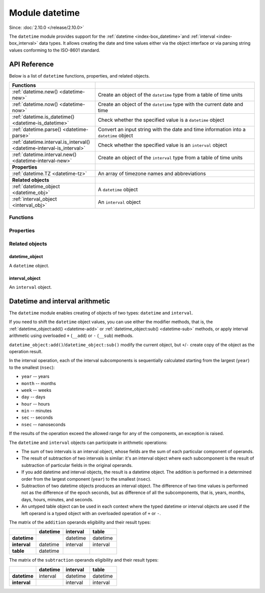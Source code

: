 ..  _datetime-module:

Module datetime
===============

Since: :doc:`2.10.0 </release/2.10.0>`

The ``datetime`` module provides support for the :ref:`datetime <index-box_datetime>`and :ref:`interval <index-box_interval>` data types.
It allows creating the date and time values either via the object interface
or via parsing string values conforming to the ISO-8601 standard.


.. _uri-module-api-reference:

API Reference
-------------

Below is a list of ``datetime`` functions, properties, and related objects.

..  container:: table

    ..  rst-class:: left-align-column-1
    ..  rst-class:: left-align-column-2

    ..  list-table::
        :widths: 35 65

        *   -   **Functions**
            -

        *   -   :ref:`datetime.new() <datetime-new>`
            -   Create an object of the ``datetime`` type from a table of time units

        *   -   :ref:`datetime.now() <datetime-now>`
            -   Create an object of the ``datetime`` type with the current date and time

        *   -   :ref:`datetime.is_datetime() <datetime-is_datetime>`
            -   Check whether the specified value is a ``datetime`` object

        *   -   :ref:`datetime.parse() <datetime-parse>`
            -   Convert an input string with the date and time information into a ``datetime`` object

        *   -   :ref:`datetime.interval.is_interval() <datetime-interval-is_interval>`
            -   Check whether the specified value is an ``interval`` object

        *   -   :ref:`datetime.interval.new() <datetime-interval-new>`
            -   Create an object of the ``interval`` type from a table of time units

        *   -   **Properties**
            -

        *   -   :ref:`datetime.TZ <datetime-tz>`
            -   An array of timezone names and abbreviations

        *   -   **Related objects**
            -

        *   -   :ref:`datetime_object <datetime_obj>`
            -   A ``datetime`` object

        *   -   :ref:`interval_object <interval_obj>`
            -   An ``interval`` object



.. module:: datetime

..  _datetime-module-api-reference-functions:

Functions
~~~~~~~~~

..  _datetime-new:

..  function:: datetime.new( [{ units }] )

    Create an object of the :ref:`datetime type <index-box_datetime>` from a table of time units.
    See the :ref:`description of units <datetime-new-args>` and :ref:`examples <datetime-new-example>` below.

    :param table units: Table of :ref:`time units <datetime-new-args>`.
                                If an empty table or no arguments are passed, the ``datetime`` object with the default values corresponding to Unix Epoch is created: ``1970-01-01T00:00:00Z``.

    :return: :ref:`datetime object <datetime_obj>`
    :rtype: cdata

    ..  _datetime-new-args:

    **Possible input time units for datetime.new()**

    ..  container:: table

        ..  list-table::
            :widths: 20 50 20 10
            :header-rows: 1

            *   -   Name
                -   Description
                -   Type
                -   Default

            *   -   nsec (usec, msec)
                -   Fractional part of the last second. You can specify either nanoseconds (``nsec``), or microseconds (``usec``), or milliseconds (``msec``).
                    Specifying two of these units simultaneously or all three ones lead to an error.
                -   number
                -   0

            *   -   sec
                -   Seconds. Value range: 0 - 60.
                -   number
                -   0

            *   -   min
                -   Minutes. Value range: 0 - 59.
                -   number
                -   0

            *   -   hour
                -   Hours. Value range: 0 - 23.
                -   number
                -   0

            *   -   day
                -   Day number. Value range: 1 - 31. The special value ``-1`` generates the last day of a particular month (see :ref:`example below <datetime-new-example>`).
                -   number
                -   1

            *   -   month
                -   Month number. Value range: 1 - 12.
                -   number
                -   1

            *   -   year
                -   Year.
                -   number
                -   1970

            *   -   timestamp
                -   Timestamp, in seconds. Similar to the Unix timestamp, but can have a fractional part that is converted in nanoseconds in the resulting ``datetime`` object.
                    If the fractional part for the last second is set via the ``nsec``, ``usec``, or ``msec`` units, the timestamp value should be integer otherwise an error occurs.
                    The timestamp is not allowed if you already set time and/or date via specific units, namely, ``sec``, ``min``, ``hour``, ``day``, ``month``, and ``year``.
                -   number
                -   0

            *   -   tzoffset
                -   Time zone offset from UTC, in minutes. If both ``tzoffset`` and ``tz`` are specified, ``tz`` has the preference and the ``tzoffset`` value is ignored.
                -   number
                -   0

            *   -   tz
                -   Time zone name according to the `tz database <https://en.wikipedia.org/wiki/Tz_database>`__.
                -   string
                -   -

    ..  _datetime-new-example:

    **Examples:**

    ..  code-block:: tarantoolsession

        tarantool> datetime.new {
                    nsec = 123456789,

                    sec = 20,
                    min = 25,
                    hour = 18,

                    day = 20,
                    month = 8,
                    year = 2021,

                    tzoffset  = 180
                    }
        ---
        - 2021-08-20T18:25:20.123456789+0300
        ...

        tarantool> datetime.new {
                    nsec = 123456789,

                    sec = 20,
                    min = 25,
                    hour = 18,

                    day = 20,
                    month = 8,
                    year = 2021,

                    tzoffset = 60,
                    tz = 'Europe/Moscow'
                    }
        ---
        - 2021-08-20T18:25:20.123456789 Europe/Moscow
        ...

        tarantool> datetime.new {
                    day = -1,
                    month = 2,
                    year = 2021,
                    }
        ---
        - 2021-02-28T00:00:00Z
        ...

        tarantool> datetime.new {
                    timestamp = 1656664205.123,
                    tz = 'Europe/Moscow'
                    }
        ---
        - 2022-07-01T08:30:05.122999906 Europe/Moscow
        ...

        tarantool> datetime.new {
                    nsec = 123,
                    timestamp = 1656664205,
                    tz = 'Europe/Moscow'
                    }
        ---
        - 2022-07-01T08:30:05.000000123 Europe/Moscow
        ...


..  _datetime-now:

..  function:: datetime.now()

    Create an object of the ``datetime`` type with the current date and time.

    :return: :ref:`datetime object <datetime_obj>`
    :rtype: cdata

..  _datetime-is_datetime:

..  function:: datetime.is_datetime([value])

    Check whether the specified value is a ``datetime`` object.

    :param any value: the value to check

    :return: ``true`` if the specified value is a ``datetime`` object; otherwise, ``false``
    :rtype: boolean

..  _datetime-parse:

..  function:: datetime.parse( 'input_string'[, {format, tzoffset} ] )

    Convert an input string with the date and time information into a ``datetime`` object.
    The input string should be formatted according to one of the following standards:

    *   ISO 8601
    *   RFC 3339
    *   extended `strftime <https://www.freebsd.org/cgi/man.cgi?query=strftime&sektion=3>`__ -- see description of the :ref:`format() <datetime-format>` for details.

    :param string input_string: string with the date and time information.
    :param string format: indicator of the input_sting format. Possible values: 'iso8601', 'rfc3339', or ``strptime``-like format string.
                            If no value is set, the default formatting  is used.
    :param number tzoffset: time zone offset from UTC, in minutes.

    :return: a datetime_object
    :rtype: cdata
    :return: a number of parsed characters
    :rtype: number

    **Example:**

    ..  code-block:: tarantoolsession

        tarantool> datetime.parse('1970-01-01T00:00:00Z')
        ---
        - 1970-01-01T00:00:00Z
        - 20
        ...

        tarantool> t = datetime.parse('1970-01-01T00:00:00', {format = 'iso8601', tzoffset = 180})

        tarantool> t
        ---
        - 1970-01-01T00:00:00+0300
        ...

        tarantool> t = datetime.parse('2017-12-27T18:45:32.999999-05:00', {format = 'rfc3339'})

        tarantool> t
        ---
        - 2017-12-27T18:45:32.999999-0500
        ...

        tarantool> T = datetime.parse('Thu Jan  1 03:00:00 1970', {format = '%c'})

        tarantool> T
        ---
        - 1970-01-01T03:00:00Z
        ...

        tarantool> T = datetime.parse('12/31/2020', {format = '%m/%d/%y'})

        tarantool> T
        ---
        - 2020-12-31T00:00:00Z
        ...

        tarantool> T = datetime.parse('1970-01-01T03:00:00.125000000+0300', {format = '%FT%T.%f%z'})

        tarantool> T
        ---
        - 1970-01-01T03:00:00.125+0300
        ...

..  _datetime-interval-is_interval:

..  function:: datetime.interval.is_interval([value])

    Since: :doc:`3.2.0 </release/3.2.0>`

    Check whether the specified value is an ``interval`` object.

    :param any value: the value to check

    :return: ``true`` if the specified value is an ``interval`` object; otherwise, ``false``
    :rtype: boolean

    **Examples:**

    If a numeric value is passed to ``is_interval()``, it returns ``false``:

    ..  code-block:: tarantoolsession

        tarantool> datetime = require('datetime')
        ---
        ...
        tarantool> datetime.interval.is_interval(123)
        ---
        - false
        ...

    If an interval object is passed to ``is_interval()``, it returns ``true``:

    ..  code-block:: tarantoolsession

        tarantool> datetime.interval.is_interval(datetime.interval.new())
        ---
        - true
        ...

..  _datetime-interval-new:

..  function:: datetime.interval.new()

    Create an object of the :ref:`interval type <index-box_interval>` from a table of time units.
    See :ref:`description of units <interval-new-args>` and :ref:`examples <interval-new-example>` below.

    :param table input: Table with :ref:`time units and parameters<interval-new-args>`. For all possible time units, the values are not restricted.
                                If an empty table or no arguments are passed, the ``interval`` object with the default value ``0 seconds`` is created.

    :return: interval_object
    :rtype: cdata

    ..  _interval-new-args:

    **Possible input time units and parameters for datetime.interval.new()**

    ..  container:: table

        ..  list-table::
            :widths: 20 50 20 10
            :header-rows: 1

            *   -   Name
                -   Description
                -   Type
                -   Default

            *   -   nsec (usec, msec)
                -   Fractional part of the last second. You can specify either nanoseconds (``nsec``), or microseconds (``usec``), or milliseconds (``msec``).
                    Specifying two of these units simultaneously or all three ones lead to an error.
                -   number
                -   0

            *   -   sec
                -   Seconds
                -   number
                -   0

            *   -   min
                -   Minutes
                -   number
                -   0

            *   -   hour
                -   Hours
                -   number
                -   0

            *   -   day
                -   Day number
                -   number
                -   0

            *   -   week
                -   Week number
                -   number
                -   0

            *   -   month
                -   Month number
                -   number
                -   0

            *   -   year
                -   Year
                -   number
                -   0

            *   -   adjust
                -   Defines how to round days in a month after an arithmetic operation.
                -   string
                -   'none'

    ..  _interval-new-example:

    **Examples:**

    ..  code-block:: tarantoolsession

        tarantool> datetime.interval.new()

        ---
        - 0 seconds
        ...

        tarantool> datetime.interval.new {
                    month = 6,
                    year = 1
                    }
        ---
        - +1 years, 6 months
        ...

        tarantool> datetime.interval.new {
                    day = -1
                    }
        ---
        - -1 days
        ...




..  _datetime-module-api-reference-properties:

Properties
~~~~~~~~~~

..  _datetime-tz:

..  data:: TZ

    Since: :doc:`2.11.0 </release/2.11.0>`

    An array of timezone names and abbreviations.



..  _datetime-module-api-reference-objects:

Related objects
~~~~~~~~~~~~~~~

.. _datetime_obj:

datetime_object
***************

..  class:: datetime_object

    A ``datetime`` object.

    ..  _datetime-totable:

    ..  method:: totable()

        Convert the information from a ``datetime`` object into the table format.
        The resulting table has the following fields:

        ..  container:: table

            ..  list-table::
                :widths: 30 70
                :header-rows: 1

                *   -   Field name
                    -   Description

                *   -   nsec
                    -   Nanoseconds

                *   -   sec
                    -   Seconds

                *   -   min
                    -   Minutes

                *   -   hour
                    -   Hours

                *   -   day
                    -   Day number

                *   -   month
                    -   Month number

                *   -   year
                    -   Year

                *   -   wday
                    -   Days since the beginning of the week

                *   -   yday
                    -   Days since the beginning of the year

                *   -   isdst
                    -   Is the DST (Daylight saving time) applicable for the date. Boolean.

                *   -   tzoffset
                    -   Time zone offset from UTC

        :return: table with the date and time parameters
        :rtype: table

        **Example:**

        ..  code-block:: tarantoolsession

            tarantool> dt = datetime.new {
                        sec = 20,
                        min = 25,
                        hour = 18,

                        day = 20,
                        month = 8,
                        year = 2021,
                        }
            ---
            ...

            tarantool> dt:totable()
            ---
            - sec: 20
              min: 25
              yday: 232
              day: 20
              nsec: 0
              isdst: false
              wday: 6
              tzoffset: 0
              month: 8
              year: 2021
              hour: 18
            ...

    ..  _datetime-format:

    ..  method:: format( ['input_string'] )

        Convert the standard ``datetime`` object presentation into a formatted string.
        The conversion specifications are the same as in the `strftime <https://www.freebsd.org/cgi/man.cgi?query=strftime&sektion=3>`__ library.
        Additional specification for nanoseconds is `%f` which also allows a modifier to control the output precision of fractional part: `%5f` (see the example below).
        If no arguments are set for the method, the default conversions are used: `'%FT%T.%f%z'` (see the example below).

        :param string input_string: string consisting of zero or more conversion specifications and ordinary characters

        :return: string with the formatted date and time information
        :rtype: string

        **Example:**

        ..  code-block:: tarantoolsession

            tarantool> dt = datetime.new {
                        nsec = 123456789,

                        sec = 20,
                        min = 25,
                        hour = 18,

                        day = 20,
                        month = 8,
                        year = 2021,

                        tzoffset  = 180
                        }
            ---
            ...

            tarantool> dt:format('%d.%m.%y %H:%M:%S.%5f')
            ---
            - 20.08.21 18:25:20.12345
            ...

            tarantool> dt:format()
            ---
            - 2021-08-20T18:25:20.123456789+0300
            ...

            tarantool> dt:format('%FT%T.%f%z')
            ---
            - 2021-08-20T18:25:20.123456789+0300
            ...

    ..  _datetime-set:

    ..  method:: set( [{ units }] )

        Update the field values in the existing ``datetime`` object.

        :param table units: Table of time units. The :ref:`time units <datetime-new-args>` are the same as for the ``datetime.new()`` function.

        :return: updated datetime_object
        :rtype: cdata

        **Example:**

        ..  code-block:: tarantoolsession

            tarantool> dt = datetime.new {
                        nsec = 123456789,

                        sec = 20,
                        min = 25,
                        hour = 18,

                        day = 20,
                        month = 8,
                        year = 2021,

                        tzoffset  = 180
                        }

            tarantool> dt:set {msec = 567}
            ---
            - 2021-08-20T18:25:20.567+0300
            ...

            tarantool> dt:set {tzoffset = 60}
            ---
            - 2021-08-20T18:25:20.567+0100
            ...



    ..  _datetime-add:

    ..  method:: add( input[, { adjust } ] )

        Modify an existing datetime object by adding values of the input argument.

        :param table input: an :ref:`interval object <interval_obj>` or an equivalent table (see **Example #1**)
        :param string adjust: defines how to round days in a month after an arithmetic operation.
                                Possible values: ``none``, ``last``, ``excess`` (see **Example #2**). Defaults to ``none``.

        :return: datetime_object
        :rtype: cdata

        **Example #1:**

        ..  code-block:: tarantoolsession

            tarantool> dt = datetime.new {
                        day = 26,
                        month = 8,
                        year = 2021,
                        tzoffset  = 180
                        }
            ---
            ...

            tarantool> iv = datetime.interval.new {day = 7}
            ---
            ...

            tarantool> dt, iv
            ---
            - 2021-08-26T00:00:00+0300
            - +7 days
            ...

            tarantool> dt:add(iv)
            ---
            - 2021-09-02T00:00:00+0300
            ...

            tarantool> dt:add{ day = 7 }
            ---
            - 2021-09-09T00:00:00+0300
            ...

        ..  _datetime-add-example2:

        **Example #2:**

        ..  code-block:: tarantoolsession

            tarantool> dt = datetime.new {
                        day = 29,
                        month = 2,
                        year = 2020
                        }
            ---
            ...

            tarantool> dt:add{month = 1, adjust = 'none'}
            ---
            - 2020-03-29T00:00:00Z
            ...

            tarantool> dt = datetime.new {
                        day = 29,
                        month = 2,
                        year = 2020
                        }
            ---
            ...

            tarantool> dt:add{month = 1, adjust = 'last'}
            ---
            - 2020-03-31T00:00:00Z
            ...

            tarantool> dt = datetime.new {
                        day = 31,
                        month = 1,
                        year = 2020
                        }
            ---
            ...

            tarantool> dt:add{month = 1, adjust = 'excess'}
            ---
            - 2020-03-02T00:00:00Z
            ...

    ..  _datetime-sub:

    ..  method:: sub( { input[, adjust ] } )

        Modify an existing datetime object by subtracting values of the input argument.

        :param table input: an :ref:`interval object <interval_obj>` or an equivalent table (see **Example**)
        :param string adjust: defines how to round days in a month after an arithmetic operation.
                                Possible values: ``none``, ``last``, ``excess``. Defaults to ``none``.
                                The logic is similar to the one of the ``:add()`` method -- see :ref:`Example #2 <datetime-add-example2>`.

        :return: datetime_object
        :rtype: cdata

        **Example:**

        ..  code-block:: tarantoolsession

            tarantool> dt = datetime.new {
                        day = 26,
                        month = 8,
                        year = 2021,
                        tzoffset  = 180
                        }
            ---
            ...

            tarantool> iv = datetime.interval.new {day = 5}
            ---
            ...

            tarantool> dt, iv
            ---
            - 2021-08-26T00:00:00+0300
            - +5 days
            ...

            tarantool> dt:sub(iv)
            ---
            - 2021-08-21T00:00:00+0300
            ...

            tarantool> dt:sub{ day = 1 }
            ---
            - 2021-08-20T00:00:00+0300
            ...


.. _interval_obj:

interval_object
***************

..  class:: interval_object

    An ``interval`` object.

    ..  _interval-totable:

    ..  method:: totable()

        Convert the information from an ``interval`` object into the table format.
        The resulting table has the following fields:

        ..  container:: table

            ..  list-table::
                :widths: 30 70
                :header-rows: 1

                *   -   Field name
                    -   Description

                *   -   nsec
                    -   Nanoseconds

                *   -   sec
                    -   Seconds

                *   -   min
                    -   Minutes

                *   -   hour
                    -   Hours

                *   -   day
                    -   Day number

                *   -   month
                    -   Month number

                *   -   year
                    -   Year

                *   -   week
                    -   Week number

                *   -   adjust
                    -   Defines how to round days in a month after an arithmetic operation.

        :return: table with the date and time parameters
        :rtype: table

        **Example:**

        ..  code-block:: tarantoolsession

            tarantool> iv = datetime.interval.new{month = 1, adjust = 'last'}
            ---
            ...

            tarantool> iv:totable()
            ---
            - adjust: last
              sec: 0
              nsec: 0
              day: 0
              week: 0
              hour: 0
              month: 1
              year: 0
              min: 0
            ...




.. _interval_arithm:

Datetime and interval arithmetic
--------------------------------

The ``datetime`` module enables creating of objects of two types: ``datetime`` and ``interval``.

If you need to shift the ``datetime`` object values, you can use either the modifier methods, that is, the :ref:`datetime_object:add() <datetime-add>` or :ref:`datetime_object:sub() <datetime-sub>` methods,
or apply interval arithmetic using overloaded ``+`` (``__add``) or ``-`` (``__sub``) methods.

``datetime_object:add()``/``datetime_object:sub()`` modify the current object, but ``+``/``-`` create copy of the object as the operation result.

In the interval operation, each of the interval subcomponents is sequentially calculated starting from the largest (``year``) to the smallest (``nsec``):

*   ``year`` -- years
*   ``month`` -- months
*   ``week`` -- weeks
*   ``day`` -- days
*   ``hour`` -- hours
*   ``min`` -- minutes
*   ``sec`` -- seconds
*   ``nsec`` -- nanoseconds

If the results of the operation exceed the allowed range for any of the components, an exception is raised.

The ``datetime`` and ``interval`` objects can participate in arithmetic operations:

*   The sum of two intervals is an interval object, whose fields are the sum of each particular component of operands.

*   The result of subtraction of two intervals is similar: it's an interval object where each subcomponent is the result of subtraction of particular fields in the original operands.

*   If you add datetime and interval objects, the result is a datetime object. The addition is performed in a determined order from the largest component (``year``) to the smallest (``nsec``).

*   Subtraction of two datetime objects produces an interval object. The difference of two time values is performed not as the difference of the epoch seconds,
    but as difference of all the subcomponents, that is, years, months, days, hours, minutes, and seconds.

*   An untyped table object can be used in each context where the typed datetime or interval objects are used if the left operand is a typed object with an overloaded operation of ``+`` or ``-``.

The matrix of the ``addition`` operands eligibility and their result types:

..  container:: table

    ..  list-table::
        :widths: 25 25 25 25
        :header-rows: 1

        *   -
            -   datetime
            -   interval
            -   table

        *   -   **datetime**
            -
            -   datetime
            -   datetime

        *   -   **interval**
            -   datetime
            -   interval
            -   interval

        *   -   **table**
            -   datetime
            -
            -

The matrix of the ``subtraction`` operands eligibility and their result types:

..  container:: table

    ..  list-table::
        :widths: 25 25 25 25
        :header-rows: 1

        *   -
            -   datetime
            -   interval
            -   table

        *   -   **datetime**
            -   interval
            -   datetime
            -   datetime

        *   -   **interval**
            -
            -   interval
            -   interval
